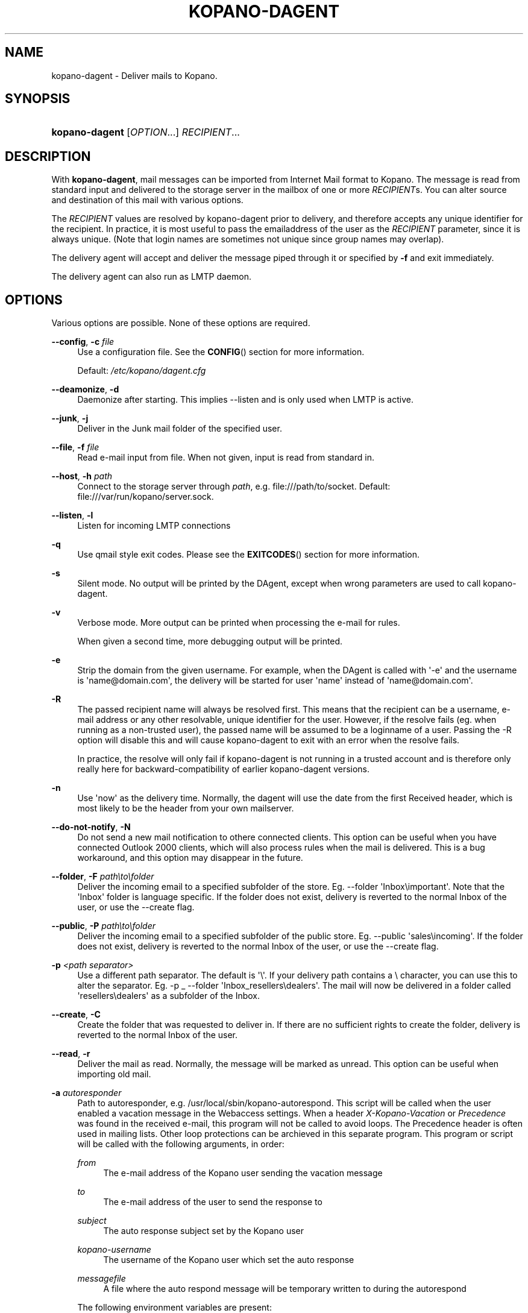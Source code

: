 '\" t
.\"     Title: kopano-dagent
.\"    Author: [see the "Author" section]
.\" Generator: DocBook XSL Stylesheets v1.79.1 <http://docbook.sf.net/>
.\"      Date: November 2016
.\"    Manual: Kopano Core user reference
.\"    Source: Kopano 8
.\"  Language: English
.\"
.TH "KOPANO\-DAGENT" "8" "November 2016" "Kopano 8" "Kopano Core user reference"
.\" -----------------------------------------------------------------
.\" * Define some portability stuff
.\" -----------------------------------------------------------------
.\" ~~~~~~~~~~~~~~~~~~~~~~~~~~~~~~~~~~~~~~~~~~~~~~~~~~~~~~~~~~~~~~~~~
.\" http://bugs.debian.org/507673
.\" http://lists.gnu.org/archive/html/groff/2009-02/msg00013.html
.\" ~~~~~~~~~~~~~~~~~~~~~~~~~~~~~~~~~~~~~~~~~~~~~~~~~~~~~~~~~~~~~~~~~
.ie \n(.g .ds Aq \(aq
.el       .ds Aq '
.\" -----------------------------------------------------------------
.\" * set default formatting
.\" -----------------------------------------------------------------
.\" disable hyphenation
.nh
.\" disable justification (adjust text to left margin only)
.ad l
.\" -----------------------------------------------------------------
.\" * MAIN CONTENT STARTS HERE *
.\" -----------------------------------------------------------------
.SH "NAME"
kopano-dagent \- Deliver mails to Kopano.
.SH "SYNOPSIS"
.HP \w'\fBkopano\-dagent\fR\ 'u
\fBkopano\-dagent\fR [\fIOPTION\fR...] \fIRECIPIENT\fR...
.SH "DESCRIPTION"
.PP
With
\fBkopano\-dagent\fR, mail messages can be imported from Internet Mail format
to Kopano. The message is read from standard input and delivered to the
storage server in the mailbox of one or more
\fIRECIPIENT\fRs. You can alter source and destination of this mail with various options.
.PP
The
\fIRECIPIENT\fR
values are resolved by kopano\-dagent prior to delivery, and therefore accepts
any unique identifier for the recipient. In practice, it is most useful to
pass the emailaddress of the user as the
\fIRECIPIENT\fR
parameter, since it is always unique. (Note that login names are sometimes not
unique since group names may overlap).
.PP
The delivery agent will accept and deliver the message piped through it or specified by
\fB\-f\fR
and exit immediately.
.PP
The delivery agent can also run as LMTP daemon.
.SH "OPTIONS"
.PP
Various options are possible. None of these options are required.
.PP
\fB\-\-config\fR, \fB\-c\fR \fIfile\fR
.RS 4
Use a configuration file. See the
\fBCONFIG\fR()
section for more information.
.sp
Default:
\fI/etc/kopano/dagent.cfg\fR
.RE
.PP
\fB\-\-deamonize\fR, \fB\-d\fR
.RS 4
Daemonize after starting. This implies \-\-listen and is only used when LMTP is active.
.RE
.PP
\fB\-\-junk\fR, \fB\-j\fR
.RS 4
Deliver in the Junk mail folder of the specified user.
.RE
.PP
\fB\-\-file\fR, \fB\-f\fR \fIfile\fR
.RS 4
Read e\-mail input from file. When not given, input is read from standard in.
.RE
.PP
\fB\-\-host\fR, \fB\-h\fR \fIpath\fR
.RS 4
Connect to the storage server through
\fIpath\fR, e.g.
file:///path/to/socket. Default:
file:///var/run/kopano/server.sock.
.RE
.PP
\fB\-\-listen\fR, \fB\-l\fR
.RS 4
Listen for incoming LMTP connections
.RE
.PP
\fB\-q\fR
.RS 4
Use qmail style exit codes. Please see the
\fBEXITCODES\fR()
section for more information.
.RE
.PP
\fB\-s\fR
.RS 4
Silent mode. No output will be printed by the DAgent, except when wrong parameters are used to call kopano\-dagent.
.RE
.PP
\fB\-v\fR
.RS 4
Verbose mode. More output can be printed when processing the e\-mail for rules.
.sp
When given a second time, more debugging output will be printed.
.RE
.PP
\fB\-e\fR
.RS 4
Strip the domain from the given username. For example, when the DAgent is called with \*(Aq\-e\*(Aq and the username is \*(Aqname@domain.com\*(Aq, the delivery will be started for user \*(Aqname\*(Aq instead of \*(Aqname@domain.com\*(Aq.
.RE
.PP
\fB\-R\fR
.RS 4
The passed recipient name will always be resolved first. This means that the recipient can be a username, e\-mail address or any other resolvable, unique identifier for the user. However, if the resolve fails (eg. when running as a non\-trusted user), the passed name will be assumed to be a loginname of a user. Passing the \-R option will disable this and will cause kopano\-dagent to exit with an error when the resolve fails.
.sp
In practice, the resolve will only fail if kopano\-dagent is not running in a trusted account and is therefore only really here for backward\-compatibility of earlier kopano\-dagent versions.
.RE
.PP
\fB\-n\fR
.RS 4
Use \*(Aqnow\*(Aq as the delivery time. Normally, the dagent will use the date from the first Received header, which is most likely to be the header from your own mailserver.
.RE
.PP
\fB\-\-do\-not\-notify\fR, \fB\-N\fR
.RS 4
Do not send a new mail notification to othere connected clients. This option can be useful when you have connected Outlook 2000 clients, which will also process rules when the mail is delivered. This is a bug workaround, and this option may disappear in the future.
.RE
.PP
\fB\-\-folder\fR, \fB\-F\fR \fIpath\eto\efolder\fR
.RS 4
Deliver the incoming email to a specified subfolder of the store. Eg. \-\-folder \*(AqInbox\eimportant\*(Aq. Note that the \*(AqInbox\*(Aq folder is language specific. If the folder does not exist, delivery is reverted to the normal Inbox of the user, or use the \-\-create flag.
.RE
.PP
\fB\-\-public\fR, \fB\-P\fR \fIpath\eto\efolder\fR
.RS 4
Deliver the incoming email to a specified subfolder of the public store. Eg. \-\-public \*(Aqsales\eincoming\*(Aq. If the folder does not exist, delivery is reverted to the normal Inbox of the user, or use the \-\-create flag.
.RE
.PP
\fB\-p\fR \fI<path separator>\fR
.RS 4
Use a different path separator. The default is \*(Aq\e\*(Aq. If your delivery path contains a \e character, you can use this to alter the separator. Eg. \-p _ \-\-folder \*(AqInbox_resellers\edealers\*(Aq. The mail will now be delivered in a folder called \*(Aqresellers\edealers\*(Aq as a subfolder of the Inbox.
.RE
.PP
\fB\-\-create\fR, \fB\-C\fR
.RS 4
Create the folder that was requested to deliver in. If there are no sufficient rights to create the folder, delivery is reverted to the normal Inbox of the user.
.RE
.PP
\fB\-\-read\fR, \fB\-r\fR
.RS 4
Deliver the mail as read. Normally, the message will be marked as unread. This option can be useful when importing old mail.
.RE
.PP
\fB\-a\fR \fIautoresponder\fR
.RS 4
Path to autoresponder, e.g.
/usr/local/sbin/kopano\-autorespond. This script will be called when the user enabled a vacation message in the Webaccess settings. When a header
\fIX\-Kopano\-Vacation\fR
or
\fIPrecedence\fR
was found in the received e\-mail, this program will not be called to avoid loops. The Precedence header is often used in mailing lists. Other loop protections can be archieved in this separate program. This program or script will be called with the following arguments, in order:
.PP
\fIfrom\fR
.RS 4
The e\-mail address of the Kopano user sending the vacation message
.RE
.PP
\fIto\fR
.RS 4
The e\-mail address of the user to send the response to
.RE
.PP
\fIsubject\fR
.RS 4
The auto response subject set by the Kopano user
.RE
.PP
\fIkopano\-username\fR
.RS 4
The username of the Kopano user which set the auto response
.RE
.PP
\fImessagefile\fR
.RS 4
A file where the auto respond message will be temporary written to during the autorespond
.RE
.sp
The following environment variables are present:
.PP
\fIMESSAGE_TO_ME\fR
.RS 4
Set to 1 if the original mail had the user in the To header.
.RE
.PP
\fIMESSAGE_CC_ME\fR
.RS 4
Set to 1 if the original mail had the user in the Cc header.
.RE
.PP
\fIMAILHEADERS\fR
.RS 4
Optional, if this value is present it points to a file that contains the original headers of the received email.
.RE
.sp
Default:
\fI/usr/sbin/kopano\-autorespond\fR.
.RE
.SH "USAGE"
.PP
To deliver an e\-mail to a Kopano user\*(Aqs mailbox:
.PP
\fBkopano\-dagent \fR\fB\fIusername\fR\fR\fB < \fR\fB\fImailfile\fR\fR
.PP
This passes the input to the dagent via the standard input interface.
.SH "CONFIG"
.PP
Normally, no configuration file is used or required. The following options can be set in the configuration file:
.PP
\fBserver_socket\fR
.RS 4
Unix socket to find the connection to the Kopano server.
.sp
Default:
\fIfile:///var/run/kopano/server.sock\fR
.RE
.PP
\fBsslkey_file\fR
.RS 4
Use this file as key to logon to the server. This is only used when server_socket is set to an HTTPS transport. See the
\fBkopano-server\fR(8)
manual page on how to setup SSL keys.
.sp
Default: value not set.
.RE
.PP
\fBsslkey_pass\fR
.RS 4
The password of the SSL key file that is set in sslkey_file.
.sp
Default: value not set.
.RE
.SH "EXITCODES"
.PP
The following exitcodes can be returned:
.PP
0
.RS 4
Delivery was successful
.RE
.PP
64
.RS 4
Wrong or not enough parameters were passed to the DAgent. Delivery cannot be started.
.RE
.PP
70, 100
.RS 4
Delivery was failed, and cannot be delivered. The SMTP server should not try again. When the
\fB\-q\fR
option is used, this value is changed to 100, otherwise 70 is returned.
.RE
.PP
75, 111
.RS 4
Delivery was temporarily failed. This happens when the storage server is unavailable. The SMTP server may try again in a short while. When the
\fB\-q\fR
option is used, this value is changed to 111, otherwise 75 is returned.
.RE
.SH "AUTHOR"
.PP
Written by Kopano.
.SH "SEE ALSO"
.PP
\fBkopano-server\fR(8),
\fBkopano-dagent.cfg\fR(5)
